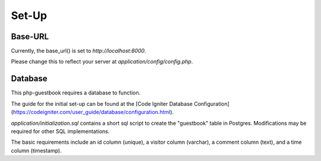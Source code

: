 Set-Up
=======

Base-URL
--------
Currently, the base_url() is set to `http://localhost:8000`.

Please change this to reflect your server at `application/config/config.php`.

Database
--------
This php-guestbook requires a database to function.

The guide for the initial set-up can be found at the [Code Igniter Database Configuration] (https://codeigniter.com/user_guide/database/configuration.html).

`application/initialization.sql` contains a short sql script to create the "guestbook" table in Postgres. Modifications may be required for other SQL implementations.

The basic requirements include an id column (unique), a visitor column (varchar), a comment column (text), and a time column (timestamp).
